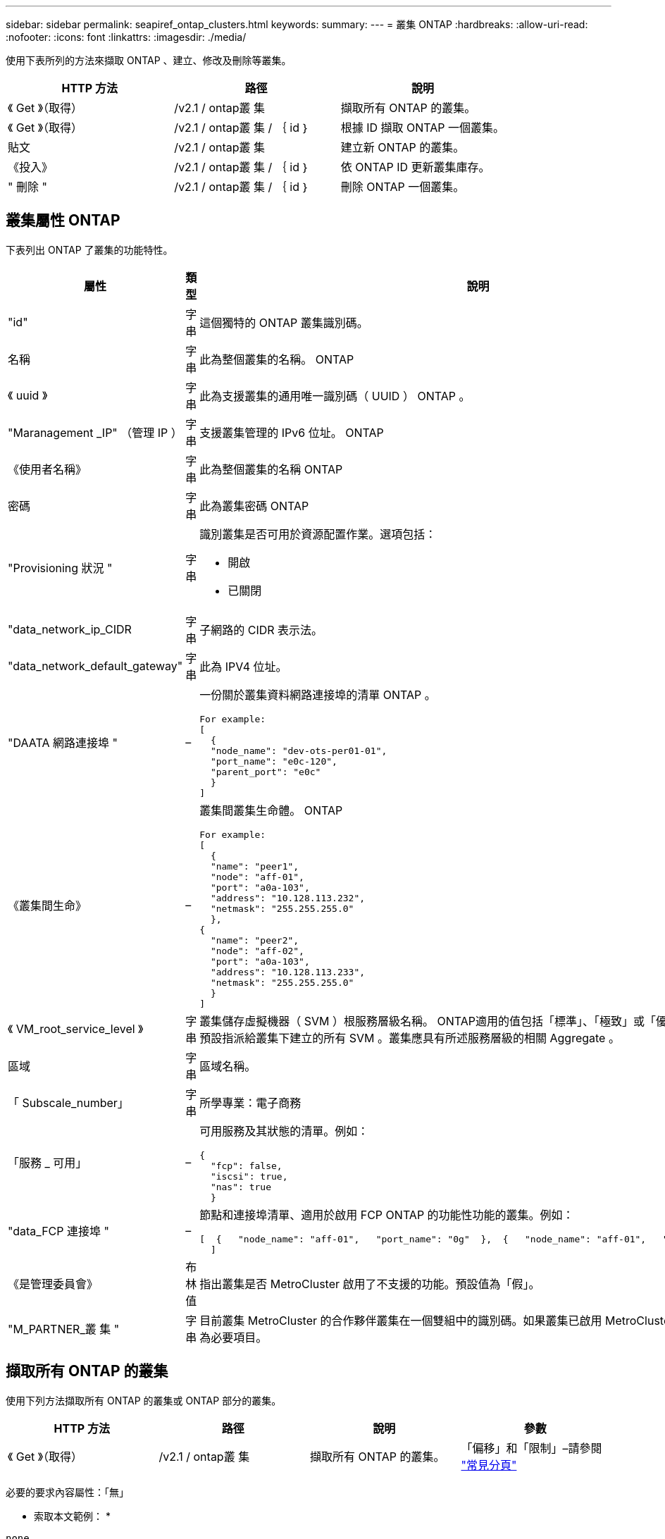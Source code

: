 ---
sidebar: sidebar 
permalink: seapiref_ontap_clusters.html 
keywords:  
summary:  
---
= 叢集 ONTAP
:hardbreaks:
:allow-uri-read: 
:nofooter: 
:icons: font
:linkattrs: 
:imagesdir: ./media/


[role="lead"]
使用下表所列的方法來擷取 ONTAP 、建立、修改及刪除等叢集。

|===
| HTTP 方法 | 路徑 | 說明 


| 《 Get 》（取得） | /v2.1 / ontap叢 集 | 擷取所有 ONTAP 的叢集。 


| 《 Get 》（取得） | /v2.1 / ontap叢 集 / ｛ id ｝ | 根據 ID 擷取 ONTAP 一個叢集。 


| 貼文 | /v2.1 / ontap叢 集 | 建立新 ONTAP 的叢集。 


| 《投入》 | /v2.1 / ontap叢 集 / ｛ id ｝ | 依 ONTAP ID 更新叢集庫存。 


| " 刪除 " | /v2.1 / ontap叢 集 / ｛ id ｝ | 刪除 ONTAP 一個叢集。 
|===


== 叢集屬性 ONTAP

下表列出 ONTAP 了叢集的功能特性。

|===
| 屬性 | 類型 | 說明 


| "id" | 字串 | 這個獨特的 ONTAP 叢集識別碼。 


| 名稱 | 字串 | 此為整個叢集的名稱。 ONTAP 


| 《 uuid 》 | 字串 | 此為支援叢集的通用唯一識別碼（ UUID ） ONTAP 。 


| "Maranagement _IP" （管理 IP ） | 字串 | 支援叢集管理的 IPv6 位址。 ONTAP 


| 《使用者名稱》 | 字串 | 此為整個叢集的名稱 ONTAP 


| 密碼 | 字串 | 此為叢集密碼 ONTAP 


| "Provisioning 狀況 " | 字串  a| 
識別叢集是否可用於資源配置作業。選項包括：

* 開啟
* 已關閉




| "data_network_ip_CIDR | 字串 | 子網路的 CIDR 表示法。 


| "data_network_default_gateway" | 字串 | 此為 IPV4 位址。 


| "DAATA 網路連接埠 " | –  a| 
一份關於叢集資料網路連接埠的清單 ONTAP 。

[listing]
----
For example:
[
  {
  "node_name": "dev-ots-per01-01",
  "port_name": "e0c-120",
  "parent_port": "e0c"
  }
]
----


| 《叢集間生命》 | –  a| 
叢集間叢集生命體。 ONTAP

[listing]
----
For example:
[
  {
  "name": "peer1",
  "node": "aff-01",
  "port": "a0a-103",
  "address": "10.128.113.232",
  "netmask": "255.255.255.0"
  },
{
  "name": "peer2",
  "node": "aff-02",
  "port": "a0a-103",
  "address": "10.128.113.233",
  "netmask": "255.255.255.0"
  }
]
----


| 《 VM_root_service_level 》 | 字串 | 叢集儲存虛擬機器（ SVM ）根服務層級名稱。 ONTAP適用的值包括「標準」、「極致」或「優質」。此服務層級預設指派給叢集下建立的所有 SVM 。叢集應具有所述服務層級的相關 Aggregate 。 


| 區域 | 字串 | 區域名稱。 


| 「 Subscale_number」 | 字串 | 所學專業：電子商務 


| 「服務 _ 可用」 | –  a| 
可用服務及其狀態的清單。例如：

[listing]
----
{
  "fcp": false,
  "iscsi": true,
  "nas": true
  }
----


| "data_FCP 連接埠 " | –  a| 
節點和連接埠清單、適用於啟用 FCP ONTAP 的功能性功能的叢集。例如：

[listing]
----
[  {   "node_name": "aff-01",   "port_name": "0g"  },  {   "node_name": "aff-01",   "port_name": "0h"
  ]
----


| 《是管理委員會》 | 布林值 | 指出叢集是否 MetroCluster 啟用了不支援的功能。預設值為「假」。 


| "M_PARTNER_叢 集 " | 字串 | 目前叢集 MetroCluster 的合作夥伴叢集在一個雙組中的識別碼。如果叢集已啟用 MetroCluster 以供使用、則為必要項目。 
|===


== 擷取所有 ONTAP 的叢集

使用下列方法擷取所有 ONTAP 的叢集或 ONTAP 部分的叢集。

|===
| HTTP 方法 | 路徑 | 說明 | 參數 


| 《 Get 》（取得） | /v2.1 / ontap叢 集 | 擷取所有 ONTAP 的叢集。 | 「偏移」和「限制」–請參閱 link:seapiref_netapp_service_engine_rest_apis.html#pagination>["常見分頁"] 
|===
必要的要求內容屬性：「無」

* 索取本文範例： *

....
none
....
* 回應本文範例： *

....
{
  "status": {
    "user_message": "Okay. Returned 2 records.",
    "verbose_message": "",
    "code": 200
  },
  "result": {
    "returned_records": 2,
    "total_records": 5,
    "sort_by": "created",
    "order_by": "desc",
    "offset": 3,
    "limit": 2,
    "records": [
      {
        "id": "5c5bb9f16680a7002a5f7450",
        "name": "dev-ots-per01",
        "region": "au-west1",
        "zone": "au-west1-a",
        "uuid": "63053baa-ada4-11ea-b197-005056a4c0ef",
        "management_ip": "10.128.115.173",
        "username": "admin",
        "services_available": {
          "fcp": false,
          "iscsi": true,
          "nas": true
        },
        "provisioning_state": "open",
        "data_network_ports": [
          {
            "node_name": "dev-ots-per01-01",
            "port_name": "e0c-120",
            "parent_port": "e0c"
          }
        ],
        "data_network_ip_cidr": "10.96.120.0/24",
        "data_network_default_gateway": "10.96.120.1",
        "svm_root_service_level": "performance",
        "intercluster_lifs": [
          {
            "name": "dev-ots-per01-01-icl01",
            "node": "dev-ots-per01-01",
            "port": "e0b",
            "address": "10.128.115.144",
            "netmask": "255.255.255.0"
          }
        ],
        "subscription_number": "A-S00003875",
        "created": "2019-02-22T03:38:38.867Z",
        "data_fcp_ports": []
      },
      {
        "id": "5eaf5249f038943eb46b6608",
        "name": "aff",
        "region": "au-east1",
        "zone": "au-east1-b",
        "uuid": "62d649d2-07a1-11e6-9549-00a0985c0dcb",
        "management_ip": "10.128.113.69",
        "username": "admin",
        "services_available": {
          "fcp": true,
          "iscsi": true,
          "nas": true
        },
        "provisioning_state": "open",
        "data_network_ports": [
          {
            "node_name": "aff-01",
            "port_name": "a0a-2000",
            "parent_port": "a0a"
          },
          {
            "node_name": "aff-02",
            "port_name": "a0a-2000",
            "parent_port": "a0a"
          }
        ],
        "data_network_ip_cidr": "10.50.50.0/24",
        "data_network_default_gateway": "10.50.50.1",
        "svm_root_service_level": "premium",
        "intercluster_lifs": [
          {
            "name": "peer1",
            "node": "aff-01",
            "port": "a0a-103",
            "address": "10.128.113.232",
            "netmask": "255.255.255.0"
          },
          {
            "name": "peer2",
            "node": "aff-02",
            "port": "a0a-103",
            "address": "10.128.113.233",
            "netmask": "255.255.255.0"
          }
        ],
        "subscription_number": "A-S00004635",
        "created": "2019-02-22T03:38:38.867Z",
        "data_fcp_ports": [
          {
            "node_name": "aff-01",
            "port_name": "0g"
          },
          {
            "node_name": "aff-01",
            "port_name": "0h"
          },
          {
            "node_name": "aff-02",
            "port_name": "0g"
          },
          {
            "node_name": "aff-02",
            "port_name": "0h"
          }
        ],
        "is_mcc": false,
        "created": "1995-09-07T10:40:52Z"
      }
    ]
  }
}
....


== 依 ID 擷取 ONTAP 叢集

請使用下列方法 ONTAP 、依 ID 擷取各個叢集。

|===
| HTTP 方法 | 路徑 | 說明 | 參數 


| 《 Get 》（取得） | /v2.1 / ontap叢 集 / ｛ id ｝ | 擷取 ONTAP ID 識別的叢集。 | 「 ID （字串）」： ONTAP 叢集的唯一識別碼。 
|===
必要的要求內容屬性：「無」

* 索取本文範例： *

....
none
....
* 回應本文範例： *

....
{
  "status": {
    "user_message": "Okay. Returned 1 record.",
    "verbose_message": "",
    "code": 200
  },
  "result": {
    "returned_records": 1,
    "records": [
      {
        "id": "5c5bb9f16680a7002a5f7450",
        "name": "dev-ots-per01",
        "region": "au-west1",
        "zone": "au-west1-a",
        "uuid": "63053baa-ada4-11ea-b197-005056a4c0ef",
        "management_ip": "10.128.115.173",
        "username": "admin",
        "services_available": {
          "fcp": false,
          "iscsi": true,
          "nas": true
        },
        "provisioning_state": "open",
        "data_network_ports": [
          {
            "node_name": "dev-ots-per01-01",
            "port_name": "e0c-120",
            "parent_port": "e0c"
          }
        ],
        "data_network_ip_cidr": "10.96.120.0/24",
        "data_network_default_gateway": "10.96.120.1",
        "svm_root_service_level": "performance",
        "intercluster_lifs": [
          {
            "name": "dev-ots-per01-01-icl01",
            "node": "dev-ots-per01-01",
            "port": "e0b",
            "address": "10.128.115.144",
            "netmask": "255.255.255.0"
          }
        ],
        "subscription_number": "A-S00003875",
        "created": "2019-02-22T03:38:38.867Z",
        "data_fcp_ports": [],
        "is_mcc": false,
        "created": "1995-09-07T10:40:52Z"
      }
    ]
  }
}
....


== 建立 ONTAP 叢集

使用下表中的 API 建立 ONTAP 一個不只是一個的叢集。

支援 iSCSI 服務的情況下、一律會建立支援的叢集。 ONTAP或者、如果基礎架構支援 FCP 服務、也可以啟用該服務。

|===
| HTTP 方法 | 路徑 | 說明 | 參數 


| 貼文 | /v2.1 / ontap叢 集 | 建立 ONTAP 一個叢集。 | 無 
|===
必要的要求內容屬性：「 name 」、「 uuid 、 management _ip 」、「 userName 」、「 password 」、 「 data_network_ip_CIDR 」、「 data_network_default_gateway」 、「 intercluster _lifs 」、「區域」

如果啟用 FCP （使用「服務 _ 可用」 FCP 屬性）、則需要「 data_FCP 」連接埠。

如果「 is _MCC 」為真、則需要「 mcc_PARTNER_cluster 」。

* 索取本文範例： *

....
{
  "name": "clustername",
  "uuid": "49b6e08e-513a-11ea-b197-005056a4c0ef",
  "management_ip": "10.128.112.165",
  "username": "admin",
  "password": "ClusterPassword",
  "provisioning_state": "open",
  "data_network_ip_cidr": "10.96.112.0/24",
  "data_network_default_gateway": "10.96.112.1",
  "data_network_ports": [
    {
      "node_name": "clustername-01",
      "port_name": "e0c-112",
      "parent_port": "e0c"
    }
  ],
  "intercluster_lifs": [
    {
      "name": "clustername-01-icl01",
      "node": "clustername-01",
      "port": "e0b",
      "address": "10.128.112.222",
      "netmask": "255.255.255.0"
    }
  ],
  "svm_root_service_level": "extreme",
  "zone": "MyZone",
  "subscription_number": "",
  "services_available": {
    "fcp": false,
    "iscsi": true,
    "nas": true
  },
  "data_fcp_ports": [
  ],
  "is_mcc": false,
}
....
* 回應本文範例： *

....
{
    "status": {
        "user_message": "Okay. New resource created.",
        "verbose_message": "",
        "code": 201
    },
    "result": {
        "returned_records": 1,
        "records": [
            {
                "id": "5ef155b8f5591100010a75c5",
                "name": "clustername",
                "region": "MyRegion",
                "zone": "MyZone",
                "uuid": "49b6e08e-513a-11ea-b197-005056a4c0ef",
                "management_ip": "10.128.112.165",
                "username": "admin",
                "services_available": {
                    "fcp": false,
                    "iscsi": true,
                    "nas": true
                },
                "provisioning_state": "open",
                "data_network_ports": [
                    {
                        "node_name": "clustername-01",
                        "port_name": "e0c-112",
                        "parent_port": "e0c"
                    }
                ],
                "data_network_ip_cidr": "10.96.112.0/24",
                "data_network_default_gateway": "10.96.112.1",
                "svm_root_service_level": "extreme",
                "intercluster_lifs": [
                    {
                        "name": "clustername-01-icl01",
                        "node": "clustername-01",
                        "port": "e0b",
                        "address": "10.128.112.222",
                        "netmask": "255.255.255.0"
                    }
                ],
                "subscription_number": "",
                "created": "2020-06-23T01:07:04.563Z",
                "data_fcp_ports": [],
                "is_mcc": false,
                "mcc_partner_cluster": "5d2fb0fb4f47df00015274e3",
                "created": "1995-09-07T10:40:52Z"
            }
        ]
    }
}
....


== 修改 ONTAP 叢集

使用下列方法來修改 ONTAP 叢集。

|===
| HTTP 方法 | 路徑 | 說明 | 參數 


| 《投入》 | /v2.1 / ontap叢 集 / ｛ id ｝ | 修改 ONTAP 由 ID 識別的叢集詳細資料。 | 「 ID （字串）」： ONTAP 叢集的唯一識別碼。 
|===
必要的要求內容屬性：「無」

* 索取本文範例： *

....
{
  "name": "clustername",
  "uuid": "49b6e08e-513a-11ea-b197-005056a4c0ef",
  "management_ip": "10.128.112.165",
  "username": "admin",
  "password": "ClusterPassword",
  "provisioning_state": "open",
  "data_network_ip_cidr": "10.96.112.0/24",
  "data_network_default_gateway": "10.96.112.1",
  "data_network_ports": [
    {
      "node_name": "dev-ots-syd01-01",
      "port_name": "e0c-112",
      "parent_port": "e0c"
    }
  ],
  "intercluster_lifs": [
    {
      "name": "dev-ots-syd01-01-icl01",
      "node": "dev-ots-syd01-01",
      "port": "e0b",
      "address": "10.128.112.222",
      "netmask": "255.255.255.0"
    }
  ],
  "svm_root_service_level": "standard",
  "zone": "MyZone",
  "subscription_number": "",
  "services_available": {
    "fcp": false,
    "iscsi": true,
    "nas": false
  },
  "data_fcp_ports": [
  ]
}
....
* 回應本文範例： *

....
{
    "status": {
        "user_message": "Okay. Accepted for processing.",
        "verbose_message": "",
        "code": 202
    },
    "result": {
        "returned_records": 1,
        "records": [
            {
                "id": "5ef155b8f5591100010a75c5",
                "name": "clustername",
                "region": "MyRegion",
                "zone": "MyZone",
                "uuid": "49b6e08e-513a-11ea-b197-005056a4c0ef",
                "management_ip": "10.128.112.165",
                "username": "admin",
                "services_available": {
                    "fcp": false,
                    "iscsi": true,
                    "nas": true
                },
                "provisioning_state": "open",
                "data_network_ports": [
                    {
                        "node_name": "dev-ots-syd01-01",
                        "port_name": "e0c-112",
                        "parent_port": "e0c"
                    }
                ],
                "data_network_ip_cidr": "10.96.112.0/24",
                "data_network_default_gateway": "10.96.112.1",
                "svm_root_service_level": "standard",
                "intercluster_lifs": [
                    {
                        "name": "dev-ots-syd01-01-icl01",
                        "node": "dev-ots-syd01-01",
                        "port": "e0b",
                        "address": "10.128.112.222",
                        "netmask": "255.255.255.0"
                    }
                ],
                "subscription_number": "",
                "created": "2020-06-23T01:07:04.563Z",
                "data_fcp_ports": [],
                "is_mcc": false,
                "mcc_partner_cluster": "5d2fb0fb4f47df00015274e3",
                "created": "1995-09-07T10:40:52Z"
            }
        ]
    }
}
....


== 刪除 ONTAP 一個叢集

使用下表所列的方法刪除 ONTAP 一個叢集。

|===
| HTTP 方法 | 路徑 | 說明 | 參數 


| " 刪除 " | /v2.1 / ontap叢 集 / ｛ id ｝ | 刪除 ONTAP ID 所識別的叢集。 | 「 id （字串）」： ONTAP 叢集的唯一識別碼。 
|===
必要的要求內容屬性：「無」

* 索取本文範例： *

....
none
....
* 回應本文範例： *

....
No content for succesful delete
....
